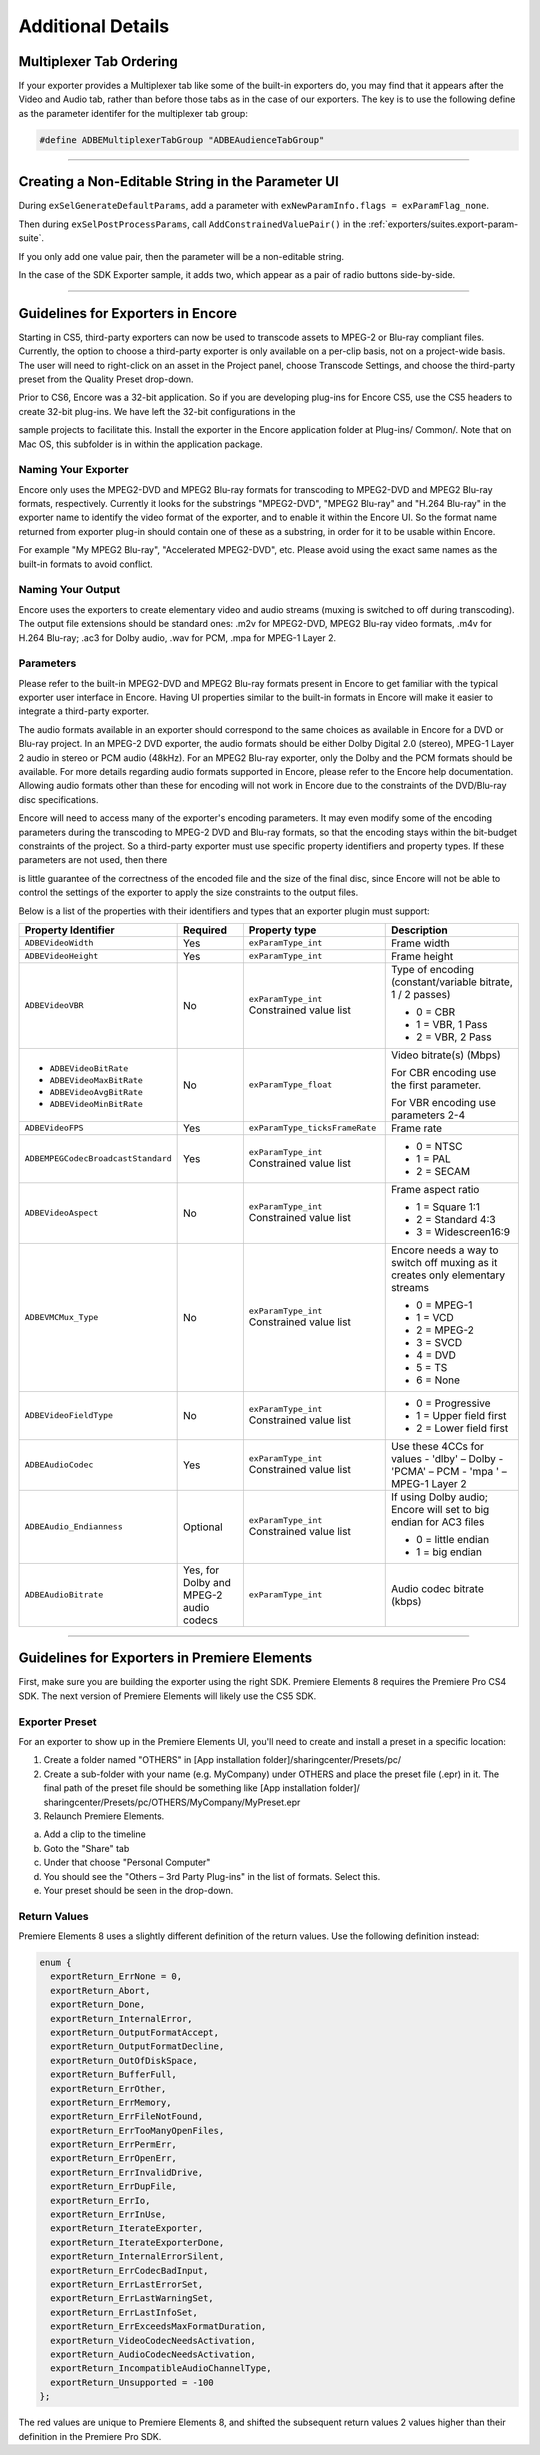 .. _exporters/additional-details:

Additional Details
################################################################################

Multiplexer Tab Ordering
================================================================================

If your exporter provides a Multiplexer tab like some of the built-in exporters do, you may find that it appears after the Video and Audio tab, rather than before those tabs as in the case of our exporters. The key is to use the following define as the parameter identifer for the multiplexer tab group:

.. code-block:: cpp

  #define ADBEMultiplexerTabGroup "ADBEAudienceTabGroup"

----

Creating a Non-Editable String in the Parameter UI
================================================================================

During ``exSelGenerateDefaultParams``, add a parameter with ``exNewParamInfo.flags = exParamFlag_none``.

Then during ``exSelPostProcessParams``, call ``AddConstrainedValuePair()`` in the :ref:`exporters/suites.export-param-suite`.

If you only add one value pair, then the parameter will be a non-editable string.

In the case of the SDK Exporter sample, it adds two, which appear as a pair of radio buttons side-by-side.

----

.. _exporters/additional-details.guidelines-for-exporters-in-encore:

Guidelines for Exporters in Encore
================================================================================

Starting in CS5, third-party exporters can now be used to transcode assets to MPEG-2 or Blu-ray compliant files. Currently, the option to choose a third-party exporter is only available on a per-clip basis, not on a project-wide basis. The user will need to right-click on an asset in the Project panel, choose Transcode Settings, and choose the third-party preset from the Quality Preset drop-down.

Prior to CS6, Encore was a 32-bit application. So if you are developing plug-ins for Encore CS5, use the CS5 headers to create 32-bit plug-ins. We have left the 32-bit configurations in the

sample projects to facilitate this. Install the exporter in the Encore application folder at Plug-ins/ Common/. Note that on Mac OS, this subfolder is in within the application package.

Naming Your Exporter
********************************************************************************

Encore only uses the MPEG2-DVD and MPEG2 Blu-ray formats for transcoding to MPEG2-DVD and MPEG2 Blu-ray formats, respectively. Currently it looks for the substrings "MPEG2-DVD", "MPEG2 Blu-ray" and "H.264 Blu-ray" in the exporter name to identify the video format of the exporter, and to enable it within the Encore UI. So the format name returned from exporter plug-in should contain one of these as a substring, in order for it to be usable within Encore.

For example "My MPEG2 Blu-ray", "Accelerated MPEG2-DVD", etc. Please avoid using the exact same names as the built-in formats to avoid conflict.

Naming Your Output
********************************************************************************

Encore uses the exporters to create elementary video and audio streams (muxing is switched to off during transcoding). The output file extensions should be standard ones: .m2v for MPEG2-DVD, MPEG2 Blu-ray video formats, .m4v for H.264 Blu-ray; .ac3 for Dolby audio, .wav for PCM, .mpa for MPEG-1 Layer 2.

Parameters
********************************************************************************

Please refer to the built-in MPEG2-DVD and MPEG2 Blu-ray formats present in Encore to get familiar with the typical exporter user interface in Encore. Having UI properties similar to the built-in formats in Encore will make it easier to integrate a third-party exporter.

The audio formats available in an exporter should correspond to the same choices as available in Encore for a DVD or Blu-ray project. In an MPEG-2 DVD exporter, the audio formats should be either Dolby Digital 2.0 (stereo), MPEG-1 Layer 2 audio in stereo or PCM audio (48kHz). For an MPEG2 Blu-ray exporter, only the Dolby and the PCM formats should be available. For more details regarding audio formats supported in Encore, please refer to the Encore help documentation. Allowing audio formats other than these for encoding will not work in Encore due to the constraints of the DVD/Blu-ray disc specifications.

Encore will need to access many of the exporter's encoding parameters. It may even modify some of the encoding parameters during the transcoding to MPEG-2 DVD and Blu-ray formats, so that the encoding stays within the bit-budget constraints of the project. So a third-party exporter must use specific property identifiers and property types. If these parameters are not used, then there

is little guarantee of the correctness of the encoded file and the size of the final disc, since Encore will not be able to control the settings of the exporter to apply the size constraints to the output files.

Below is a list of the properties with their identifiers and types that an exporter plugin must support:

+------------------------------------+----------------------------------------+--------------------------------+-------------------------------------------------------------------------------+
| **Property Identifier**            | **Required**                           | **Property type**              | **Description**                                                               |
+------------------------------------+----------------------------------------+--------------------------------+-------------------------------------------------------------------------------+
| ``ADBEVideoWidth``                 | Yes                                    | ``exParamType_int``            | Frame width                                                                   |
+------------------------------------+----------------------------------------+--------------------------------+-------------------------------------------------------------------------------+
| ``ADBEVideoHeight``                | Yes                                    | ``exParamType_int``            | Frame height                                                                  |
+------------------------------------+----------------------------------------+--------------------------------+-------------------------------------------------------------------------------+
| ``ADBEVideoVBR``                   | No                                     | ``exParamType_int``            | Type of encoding (constant/variable bitrate, 1 / 2 passes)                    |
|                                    |                                        | Constrained value list         |                                                                               |
|                                    |                                        |                                | - 0 = CBR                                                                     |
|                                    |                                        |                                | - 1 = VBR, 1 Pass                                                             |
|                                    |                                        |                                | - 2 = VBR, 2 Pass                                                             |
+------------------------------------+----------------------------------------+--------------------------------+-------------------------------------------------------------------------------+
| - ``ADBEVideoBitRate``             | No                                     | ``exParamType_float``          | Video bitrate(s) (Mbps)                                                       |
| - ``ADBEVideoMaxBitRate``          |                                        |                                |                                                                               |
| - ``ADBEVideoAvgBitRate``          |                                        |                                | For CBR encoding use the first parameter.                                     |
| - ``ADBEVideoMinBitRate``          |                                        |                                |                                                                               |
|                                    |                                        |                                | For VBR encoding use parameters 2-4                                           |
+------------------------------------+----------------------------------------+--------------------------------+-------------------------------------------------------------------------------+
| ``ADBEVideoFPS``                   | Yes                                    | ``exParamType_ticksFrameRate`` | Frame rate                                                                    |
+------------------------------------+----------------------------------------+--------------------------------+-------------------------------------------------------------------------------+
| ``ADBEMPEGCodecBroadcastStandard`` | Yes                                    | ``exParamType_int``            | - 0 = NTSC                                                                    |
|                                    |                                        | Constrained value list         | - 1 = PAL                                                                     |
|                                    |                                        |                                | - 2 = SECAM                                                                   |
+------------------------------------+----------------------------------------+--------------------------------+-------------------------------------------------------------------------------+
| ``ADBEVideoAspect``                | No                                     | ``exParamType_int``            | Frame aspect ratio                                                            |
|                                    |                                        | Constrained value list         |                                                                               |
|                                    |                                        |                                | - 1 = Square 1:1                                                              |
|                                    |                                        |                                | - 2 = Standard 4:3                                                            |
|                                    |                                        |                                | - 3 = Widescreen16:9                                                          |
+------------------------------------+----------------------------------------+--------------------------------+-------------------------------------------------------------------------------+
| ``ADBEVMCMux_Type``                | No                                     | ``exParamType_int``            | Encore needs a way to switch off muxing as it creates only elementary streams |
|                                    |                                        | Constrained value list         |                                                                               |
|                                    |                                        |                                | - 0 = MPEG-1                                                                  |
|                                    |                                        |                                | - 1 = VCD                                                                     |
|                                    |                                        |                                | - 2 = MPEG-2                                                                  |
|                                    |                                        |                                | - 3 = SVCD                                                                    |
|                                    |                                        |                                | - 4 = DVD                                                                     |
|                                    |                                        |                                | - 5 = TS                                                                      |
|                                    |                                        |                                | - 6 = None                                                                    |
+------------------------------------+----------------------------------------+--------------------------------+-------------------------------------------------------------------------------+
| ``ADBEVideoFieldType``             | No                                     | ``exParamType_int``            | - 0 = Progressive                                                             |
|                                    |                                        | Constrained value list         | - 1 = Upper field first                                                       |
|                                    |                                        |                                | - 2 = Lower field first                                                       |
+------------------------------------+----------------------------------------+--------------------------------+-------------------------------------------------------------------------------+
| ``ADBEAudioCodec``                 | Yes                                    | ``exParamType_int``            | Use these 4CCs for values                                                     |
|                                    |                                        | Constrained value list         | - 'dlby' – Dolby                                                              |
|                                    |                                        |                                | - 'PCMA' – PCM                                                                |
|                                    |                                        |                                | - 'mpa ' – MPEG-1 Layer 2                                                     |
+------------------------------------+----------------------------------------+--------------------------------+-------------------------------------------------------------------------------+
| ``ADBEAudio_Endianness``           | Optional                               | ``exParamType_int``            | If using Dolby audio; Encore will set to big endian for AC3 files             |
|                                    |                                        | Constrained value list         |                                                                               |
|                                    |                                        |                                | - 0 = little endian                                                           |
|                                    |                                        |                                | - 1 = big endian                                                              |
+------------------------------------+----------------------------------------+--------------------------------+-------------------------------------------------------------------------------+
| ``ADBEAudioBitrate``               | Yes, for Dolby and MPEG-2 audio codecs | ``exParamType_int``            | Audio codec bitrate (kbps)                                                    |
+------------------------------------+----------------------------------------+--------------------------------+-------------------------------------------------------------------------------+

----

.. _exporters/additional-details.guidelines-for-exporters-in-premiere-elements:

Guidelines for Exporters in Premiere Elements
================================================================================

First, make sure you are building the exporter using the right SDK. Premiere Elements 8 requires the Premiere Pro CS4 SDK. The next version of Premiere Elements will likely use the CS5 SDK.

Exporter Preset
********************************************************************************

For an exporter to show up in the Premiere Elements UI, you'll need to create and install a preset in a specific location:

1) Create a folder named "OTHERS" in [App installation folder]/sharingcenter/Presets/pc/
2) Create a sub-folder with your name (e.g. MyCompany) under OTHERS and place the preset file (.epr) in it. The final path of the preset file should be something like [App installation folder]/ sharingcenter/Presets/pc/OTHERS/MyCompany/MyPreset.epr
3) Relaunch Premiere Elements.

a. Add a clip to the timeline
b. Goto the "Share" tab
c. Under that choose "Personal Computer"
d. You should see the "Others – 3rd Party Plug-ins" in the list of formats. Select this.
e. Your preset should be seen in the drop-down.

Return Values
********************************************************************************

Premiere Elements 8 uses a slightly different definition of the return values. Use the following definition instead:

.. code-block:: cpp

  enum {
    exportReturn_ErrNone = 0,
    exportReturn_Abort,
    exportReturn_Done,
    exportReturn_InternalError,
    exportReturn_OutputFormatAccept,
    exportReturn_OutputFormatDecline,
    exportReturn_OutOfDiskSpace,
    exportReturn_BufferFull,
    exportReturn_ErrOther,
    exportReturn_ErrMemory,
    exportReturn_ErrFileNotFound,
    exportReturn_ErrTooManyOpenFiles,
    exportReturn_ErrPermErr,
    exportReturn_ErrOpenErr,
    exportReturn_ErrInvalidDrive,
    exportReturn_ErrDupFile,
    exportReturn_ErrIo,
    exportReturn_ErrInUse,
    exportReturn_IterateExporter,
    exportReturn_IterateExporterDone,
    exportReturn_InternalErrorSilent,
    exportReturn_ErrCodecBadInput,
    exportReturn_ErrLastErrorSet,
    exportReturn_ErrLastWarningSet,
    exportReturn_ErrLastInfoSet,
    exportReturn_ErrExceedsMaxFormatDuration,
    exportReturn_VideoCodecNeedsActivation,
    exportReturn_AudioCodecNeedsActivation,
    exportReturn_IncompatibleAudioChannelType,
    exportReturn_Unsupported = -100
  };

The red values are unique to Premiere Elements 8, and shifted the subsequent return values 2 values higher than their definition in the Premiere Pro SDK.

